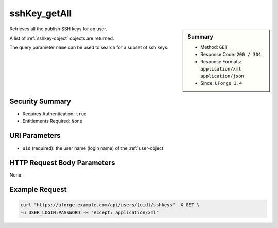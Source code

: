 .. Copyright 2016 FUJITSU LIMITED

.. _sshKey-getAll:

sshKey_getAll
-------------

.. function:: GET /users/{uid}/sshkeys

.. sidebar:: Summary

	* Method: ``GET``
	* Response Code: ``200 / 304``
	* Response Formats: ``application/xml`` ``application/json``
	* Since: ``UForge 3.4``

Retrieves all the publish SSH keys for an user. 

A list of :ref:`sshkey-object` objects are returned. 

The query parameter ``name`` can be used to search for a subset of ssh keys.

Security Summary
~~~~~~~~~~~~~~~~

* Requires Authentication: ``true``
* Entitlements Required: ``None``

URI Parameters
~~~~~~~~~~~~~~

* ``uid`` (required): the user name (login name) of the :ref:`user-object`

HTTP Request Body Parameters
~~~~~~~~~~~~~~~~~~~~~~~~~~~~

None

Example Request
~~~~~~~~~~~~~~~

.. code-block:: bash

	curl "https://uforge.example.com/api/users/{uid}/sshkeys" -X GET \
	-u USER_LOGIN:PASSWORD -H "Accept: application/xml"

.. seealso::

	 * :ref:`sshKey-create`
	 * :ref:`sshKey-delete`
	 * :ref:`sshKey-get`
	 * :ref:`sshkey-object`
